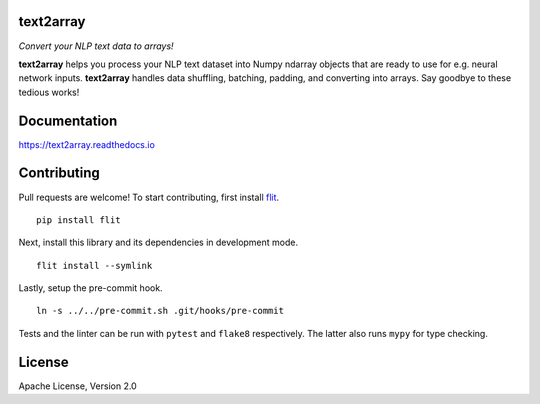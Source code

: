 text2array
==========

*Convert your NLP text data to arrays!*

.. image:: https://img.shields.io/pypi/pyversions/text2array.svg?style=flat
   :target: https://img.shields.io/pypi/pyversions/text2array.svg?style=flat
   :alt: Python versions

.. image:: https://img.shields.io/pypi/v/text2array.svg?style=flat
   :target: https://pypi.org/project/text2array
   :alt: PyPI project

.. image:: https://img.shields.io/travis/kmkurn/text2array.svg?style=flat
   :target: https://travis-ci.org/kmkurn/text2array
   :alt: Build status

.. image:: https://img.shields.io/readthedocs/text2array.svg?style=flat
   :target: https://text2array.readthedocs.io
   :alt: Documentation status

.. image:: https://img.shields.io/coveralls/github/kmkurn/text2array.svg?style=flat
   :target: https://coveralls.io/github/kmkurn/text2array
   :alt: Code coverage

.. image:: https://img.shields.io/pypi/l/text2array.svg?style=flat
   :target: https://www.apache.org/licenses/LICENSE-2.0
   :alt: License

.. image:: https://cdn.rawgit.com/syl20bnr/spacemacs/442d025779da2f62fc86c2082703697714db6514/assets/spacemacs-badge.svg
   :target: http://spacemacs.org
   :alt: Built with Spacemacs

**text2array** helps you process your NLP text dataset into Numpy ndarray objects that are
ready to use for e.g. neural network inputs. **text2array** handles data shuffling,
batching, padding, and converting into arrays. Say goodbye to these tedious works!

Documentation
=============

https://text2array.readthedocs.io

Contributing
============

Pull requests are welcome! To start contributing, first install flit_.

::

    pip install flit

Next, install this library and its dependencies in development mode.

::

    flit install --symlink

Lastly, setup the pre-commit hook.

::

    ln -s ../../pre-commit.sh .git/hooks/pre-commit

Tests and the linter can be run with ``pytest`` and ``flake8`` respectively. The latter also
runs ``mypy`` for type checking.

License
=======

Apache License, Version 2.0


.. _flit: https://pypi.org/project/flit/
